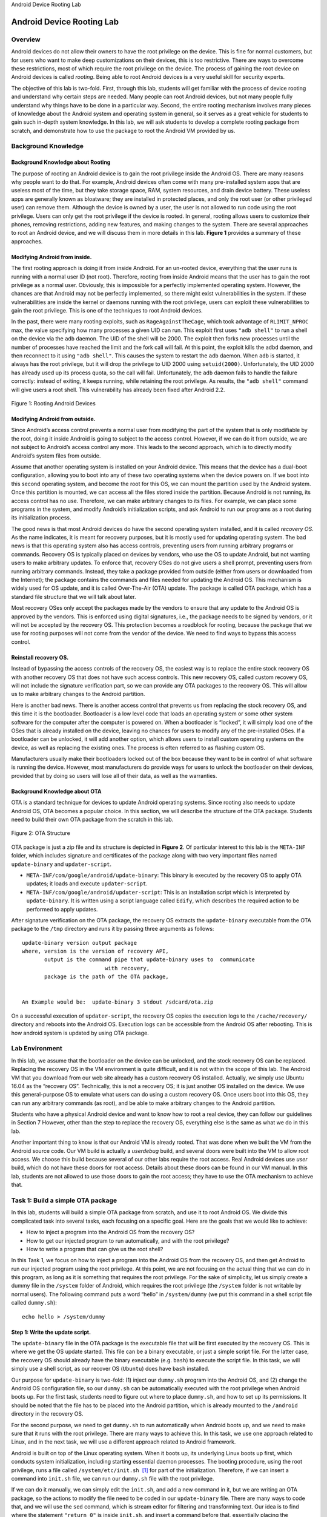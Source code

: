 .. container:: center

   Android Device Rooting Lab
   
**************************
Android Device Rooting Lab
**************************

Overview
========

Android devices do not allow their owners to have the root privilege on
the device. This is fine for normal customers, but for users who want to
make deep customizations on their devices, this is too restrictive.
There are ways to overcome these restrictions, most of which require the
root privilege on the device. The process of gaining the root device on
Android devices is called *rooting*. Being able to root Android devices
is a very useful skill for security experts.

The objective of this lab is two-fold. First, through this lab, students
will get familiar with the process of device rooting and understand why
certain steps are needed. Many people can root Android devices, but not
many people fully understand why things have to be done in a particular
way. Second, the entire rooting mechanism involves many pieces of
knowledge about the Android system and operating system in general, so
it serves as a great vehicle for students to gain such in-depth system
knowledge. In this lab, we will ask students to develop a complete
rooting package from scratch, and demonstrate how to use the package to
root the Android VM provided by us.

Background Knowledge
====================

Background Knowledge about Rooting
^^^^^^^^^^^^^^^^^^^^^^^^^^^^^^^^^^

The purpose of rooting an Android device is to gain the root privilege
inside the Android OS. There are many reasons why people want to do
that. For example, Android devices often come with many pre-installed
system apps that are useless most of the time, but they take storage
space, RAM, system resources, and drain device battery. These useless
apps are generally known as bloatware; they are installed in protected
places, and only the root user (or other privileged user) can remove
them. Although the device is owned by a user, the user is not allowed to
run code using the root privilege. Users can only get the root privilege
if the device is rooted. In general, rooting allows users to customize
their phones, removing restrictions, adding new features, and making
changes to the system. There are several approaches to root an Android
device, and we will discuss them in more details in this lab.
**Figure 1** provides a summary of these
approaches.

Modifying Android from inside.
^^^^^^^^^^^^^^^^^^^^^^^^^^^^^^

The first rooting approach is doing it from inside Android. For an
un-rooted device, everything that the user runs is running with a normal
user ID (not root). Therefore, rooting from inside Android means that
the user has to gain the root privilege as a normal user. Obviously,
this is impossible for a perfectly implemented operating system.
However, the chances are that Android may not be perfectly implemented,
so there might exist vulnerabilities in the system. If these
vulnerabilities are inside the kernel or daemons running with the root
privilege, users can exploit these vulnerabilities to gain the root
privilege. This is one of the techniques to root Android devices.

In the past, there were many rooting exploits, such as
``RageAgainstTheCage``, which took advantage of ``RLIMIT_NPROC`` max,
the value specifying how many processes a given UID can run. This
exploit first uses ``"adb shell"`` to run a shell on the device via the
``adb`` daemon. The UID of the shell will be 2000. The exploit then
forks new processes until the number of processes have reached the limit
and the fork call will fail. At this point, the exploit kills the
``adbd`` daemon, and then reconnect to it using ``"adb shell"``. This
causes the system to restart the ``adb`` daemon. When ``adb`` is
started, it always has the root privilege, but it will drop the
privilege to UID 2000 using ``setuid(2000)``. Unfortunately, the UID
2000 has already used up its process quota, so the call will fail.
Unfortunately, the ``adb`` daemon fails to handle the failure correctly:
instead of exiting, it keeps running, while retaining the root
privilege. As results, the ``"adb shell"`` command will give users a
root shell. This vulnerability has already been fixed after Android 2.2.

.. figure:: media/rooting/AndroidRooting.jpg
   :alt: Rooting Android Devices
   :figclass: align-center

   Figure 1: Rooting Android Devices

Modifying Android from outside.
^^^^^^^^^^^^^^^^^^^^^^^^^^^^^^^

Since Android’s access control prevents a normal user from modifying the
part of the system that is only modifiable by the root, doing it inside
Android is going to subject to the access control. However, if we can do
it from outside, we are not subject to Android’s access control any
more. This leads to the second approach, which is to directly modify
Android’s system files from outside.

Assume that another operating system is installed on your Android
device. This means that the device has a dual-boot configuration,
allowing you to boot into any of these two operating systems when the
device powers on. If we boot into this second operating system, and
become the root for this OS, we can mount the partition used by the
Android system. Once this partition is mounted, we can access all the
files stored inside the partition. Because Android is not running, its
access control has no use. Therefore, we can make arbitrary changes to
its files. For example, we can place some programs in the system, and
modify Android’s initialization scripts, and ask Android to run our
programs as a root during its initialization process.

The good news is that most Android devices do have the second operating
system installed, and it is called *recovery OS*. As the name indicates,
it is meant for recovery purposes, but it is mostly used for updating
operating system. The bad news is that this operating system also has
access controls, preventing users from running arbitrary programs or
commands. Recovery OS is typically placed on devices by vendors, who use
the OS to update Android, but not wanting users to make arbitrary
updates. To enforce that, recovery OSes do not give users a shell
prompt, preventing users from running arbitrary commands. Instead, they
take a package provided from outside (either from users or downloaded
from the Internet); the package contains the commands and files needed
for updating the Android OS. This mechanism is widely used for OS
update, and it is called Over-The-Air (OTA) update. The package is
called OTA package, which has a standard file structure that we will
talk about later.

Most recovery OSes only accept the packages made by the vendors to
ensure that any update to the Android OS is approved by the vendors.
This is enforced using digital signatures, i.e., the package needs to be
signed by vendors, or it will not be accepted by the recovery OS. This
protection becomes a roadblock for rooting, because the package that we
use for rooting purposes will not come from the vendor of the device. We
need to find ways to bypass this access control.

Reinstall recovery OS.
^^^^^^^^^^^^^^^^^^^^^^

Instead of bypassing the access controls of the recovery OS, the easiest
way is to replace the entire stock recovery OS with another recovery OS
that does not have such access controls. This new recovery OS, called
custom recovery OS, will not include the signature verification part, so
we can provide any OTA packages to the recovery OS. This will allow us
to make arbitrary changes to the Android partition.

Here is another bad news. There is another access control that prevents
us from replacing the stock recovery OS, and this time it is the
bootloader. Bootloader is a low level code that loads an operating
system or some other system software for the computer after the computer
is powered on. When a bootloader is “locked”, it will simply load one of
the OSes that is already installed on the device, leaving no chances for
users to modify any of the pre-installed OSes. If a bootloader can be
unlocked, it will add another option, which allows users to install
custom operating systems on the device, as well as replacing the
existing ones. The process is often referred to as flashing custom OS.

Manufacturers usually make their bootloaders locked out of the box
because they want to be in control of what software is running the
device. However, most manufacturers do provide ways for users to unlock
the bootloader on their devices, provided that by doing so users will
lose all of their data, as well as the warranties.

Background Knowledge about OTA
^^^^^^^^^^^^^^^^^^^^^^^^^^^^^^

OTA is a standard technique for devices to update Android operating
systems. Since rooting also needs to update Android OS, OTA becomes a
popular choice. In this section, we will describe the structure of the
OTA package. Students need to build their own OTA package from the
scratch in this lab.

.. figure:: media/rooting/Real_OTA.jpg
   :alt: OTA Structure
   :figclass: align-center

   Figure 2: OTA Structure

OTA package is just a zip file and its structure is depicted in
**Figure 2**. Of particular interest to this lab
is the ``META-INF`` folder, which includes signature and certificates of
the package along with two very important files named ``update-binary``
and ``updater-script``.

-  ``META-INF/com/google/android/update-binary``: This binary is
   executed by the recovery OS to apply OTA updates; it loads and
   execute ``updater-script``.

-  ``META-INF/com/google/android/updater-script``: This is an
   installation script which is interpreted by ``update-binary``. It is
   written using a script language called ``Edify``, which describes the
   required action to be performed to apply updates.

After signature verification on the OTA package, the recovery OS
extracts the ``update-binary`` executable from the OTA package to the
``/tmp`` directory and runs it by passing three arguments as follows:

::

   update-binary version output package
   where, version is the version of recovery API,
          output is the command pipe that update-binary uses to  communicate 
                             with recovery,
          package is the path of the OTA package,


   An Example would be:  update-binary 3 stdout /sdcard/ota.zip

On a successful execution of ``updater-script``, the recovery OS copies
the execution logs to the ``/cache/recovery/`` directory and reboots
into the Android OS. Execution logs can be accessible from the Android
OS after rebooting. This is how android system is updated by using OTA
package.

Lab Environment
===============

In this lab, we assume that the bootloader on the device can be
unlocked, and the stock recovery OS can be replaced. Replacing the
recovery OS in the VM environment is quite difficult, and it is not
within the scope of this lab. The Android VM that you download from our
web site already has a custom recovery OS installed. Actually, we simply
use Ubuntu 16.04 as the “recovery OS”. Technically, this is not a
recovery OS; it is just another OS installed on the device. We use this
general-purpose OS to emulate what users can do using a custom recovery
OS. Once users boot into this OS, they can run any arbitrary commands
(as root), and be able to make arbitrary changes to the Android
partition.

Students who have a physical Android device and want to know how to root
a real device, they can follow our guidelines in
Section 7 However, other than the step to
replace the recovery OS, everything else is the same as what we do in
this lab.

Another important thing to know is that our Android VM is already
rooted. That was done when we built the VM from the Android source code.
Our VM build is actually a *userdebug* build, and several doors were
built into the VM to allow root access. We choose this build because
several of our other labs require the root access. Real Android devices
use *user* build, which do not have these doors for root access. Details
about these doors can be found in our VM manual. In this lab, students
are not allowed to use those doors to gain the root access; they have to
use the OTA mechanism to achieve that.

Task 1: Build a simple OTA package
==================================

In this lab, students will build a simple OTA package from scratch, and
use it to root Android OS. We divide this complicated task into several
tasks, each focusing on a specific goal. Here are the goals that we
would like to achieve:

-  How to inject a program into the Android OS from the recovery OS?

-  How to get our injected program to run automatically, and with the
   root privilege?

-  How to write a program that can give us the root shell?

In this Task 1, we focus on how to inject a program into the Android OS
from the recovery OS, and then get Android to run our injected program
using the root privilege. At this point, we are not focusing on the
actual thing that we can do in this program, as long as it is something
that requires the root privilege. For the sake of simplicity, let us
simply create a dummy file in the ``/system`` folder of Android, which
requires the root privilege (the ``/system`` folder is not writable by
normal users). The following command puts a word “hello” in
``/system/dummy`` (we put this command in a shell script file called
``dummy.sh``):

::

   echo hello > /system/dummy

Step 1: Write the update script.
^^^^^^^^^^^^^^^^^^^^^^^^^^^^^^^^

The ``update-binary`` file in the OTA package is the executable file
that will be first executed by the recovery OS. This is where we get the
OS update started. This file can be a binary executable, or just a
simple script file. For the latter case, the recovery OS should already
have the binary executable (e.g. ``bash``) to execute the script file.
In this task, we will simply use a shell script, as our recover OS
(``Ubuntu``) does have ``bash`` installed.

Our purpose for ``update-binary`` is two-fold: (1) inject our
``dummy.sh`` program into the Android OS, and (2) change the Android OS
configuration file, so our ``dummy.sh`` can be automatically executed
with the root privilege when Android boots up. For the first task,
students need to figure out where to place ``dummy.sh``, and how to set
up its permissions. It should be noted that the file has to be placed
into the Android partition, which is already mounted to the ``/android``
directory in the recovery OS.

For the second purpose, we need to get ``dummy.sh`` to run automatically
when Android boots up, and we need to make sure that it runs with the
root privilege. There are many ways to achieve this. In this task, we
use one approach related to Linux, and in the next task, we will use a
different approach related to Android framework.

Android is built on top of the Linux operating system. When it boots up,
its underlying Linux boots up first, which conducts system
initialization, including starting essential daemon processes. The
booting procedure, using the root privilege, runs a file called
``/system/etc/init.sh``  [1]_ for part of the initialization. Therefore,
if we can insert a command into ``init.sh`` file, we can run our
``dummy.sh`` file with the root privilege.

If we can do it manually, we can simply edit the ``init.sh``, and add a
new command in it, but we are writing an OTA package, so the actions to
modify the file need to be coded in our ``update-binary`` file. There
are many ways to code that, and we will use the ``sed`` command, which
is stream editor for filtering and transforming text. Our idea is to
find where the statement ``"return 0"`` is inside ``init.sh``, and
insert a command before that, essentially placing the command before the
program in ``init.sh`` finishes.

::

   sed -i "/return 0/i /system/xbin/dummy.sh" /android/system/etc/init.sh

   Explanation: 
     -  "-i": edit files in place.
     -  "/return 0/": match the line that has the content "return 0".
     -  "i": insert before the matching line.
     -  "/system/xbin/dummy.sh": the content to be inserted. We need to copy
           the dummy.sh file to the corresponding folder first.
     -  "/android/system/etc/init.sh": the target file modified by "sed".

Step 2: Build the OTA Package.
^^^^^^^^^^^^^^^^^^^^^^^^^^^^^^

Constructing an OTA package is quite straightforward. All we need to do
is to put our files in their corresponding folders according to
**Figure 2**. We need to maintain the same
structure as what is shown in the figure, but you do not need to create
all the files that are not needed for our task (such as signature and
optional files). You can put the ``dummy.sh`` file in any place of your
OTA package, as long as the location matches with your command in the
``update-binary``. After creating the file structure, we can use the
``zip`` command to create a zip file:

::

   zip -r my_ota.zip ./

You should include the file structure of your OTA package in your
report. You can run the ``"unzip -l"`` command to do that.

Step 3: Run the OTA Package
^^^^^^^^^^^^^^^^^^^^^^^^^^^

After building the OTA package, we can provide it to the recovery OS,
which will run it automatically. However, that is how it works with a
real recovery OS. In our lab environment, we are using ``Ubuntu`` as our
recovery OS, but it does not have the needed recovery functionality.
Therefore, we have to emulate the recovery functionality. This means, we
have to manually unpack the OTA package (using the ``unzip`` command),
go to the folder ``META-INF/com/google/android`` folder to find the
``update-binary`` file, and run it. If you have written everything
correctly, your Android is now updated. Now, boot up your Android OS,
and see whether the dummy file is created inside ``/system``. In your
report, you should include screenshots to provide evidences.

Task 2: Inject code via ``app_process``
=======================================

In the previous task, we modify the ``init.sh`` file to get our injected
program to run automatically, and with the root privilege. This
initialization script file is used by the underlying Linux operating
system. Once the Linux part is initialized, Android OS will bootstrap
its runtime that is built on top of Linux. We would like to execute our
injected program during this bootstrapping process. The objective of
this task is not only to find a different way to do what we have done in
the previous task, but also to learn how Android gets bootstrapped.

Before conducting this task, please read the guideline in
Section 7.1 about the Android booting
sequence. From the guideline, we can see that when the Android runtime
bootstraps, it always run a program called ``app_process``, using the
root privilege. This starts the ``Zygote`` daemon, whose mission is to
launch applications. This means that ``Zygote`` is the parent of all app
processes. Our goal is to modify ``app_process``, so in addition to
launch the ``Zygote`` daemon, it also runs something of our choice.
Similar to the previous task, we want to put a dummy file (``dummy2``)
in the ``/system`` folder to demonstrate that we can run our program
with the root privilege.

The following sample code is a wrapper for the original ``app_process``.
We will rename the original ``app_process`` binary to
``app_process_original``, and call our wrapper program ``app_process``.
In our wrapper, we first write something to the dummy file, and then
invoke the original ``app_process`` program.

.. code-block:: c

   #include <stdio.h>  
   #include <stdlib.h> 
   #include <unistd.h> 

   extern char** environ;

   int main(int argc, char** argv) {
       //Write the dummy file
       FILE* f = fopen("/system/dummy2", "w");
       if (f == NULL) {
           printf("Permission Denied.\n");
           exit(EXIT_FAILURE);
       }
       fclose(f);
       
       //Launch the original binary
       char* cmd = "/system/bin/app_process_original";
       execve(cmd, argv, environ);
       
       //execve() returns only if it fails
       return EXIT_FAILURE;
   }

It should be noted that when launching the original ``app_process``
binary using ``execve()``, we should pass all the original arguments
(the ``argv`` array) and environment variables (``environ``) to it.

Step 1. Compile the code.
^^^^^^^^^^^^^^^^^^^^^^^^^

We need to compile the above code in our ``SEEDUbuntu`` VM, not inside
the recovery OS or Android OS, as neither of them has the native code
development environment installed; we have installed the Native
Development Kit (NDK) in our SEEDUbuntu VM. NDK is a set of tools that
allow us to compile C and C++ code for Android OS. This type of code,
called native code, can either be a stand-alone native program, or
invoked by Java code in Android apps via JNI (Java Native Interface).
Our wrapper ``app_process`` program is a standalone native program,
which needs to be compiled using NDK. For more detailed instructions
about NDK, please refer to the instructional manual linked in the web
page.

To use NDK, we need to create two files, ``Application.mk`` and
``Android.mk``, and place them in the same folder as your source code.
The contents of these two files are described in the following:

::

   The Application.mk file

   APP_ABI := x86
   APP_PLATFORM := android-21
   APP_STL := stlport_static
   APP_BUILD_SCRIPT := Android.mk

::

   The Android.mk file

   LOCAL_PATH := $(call my-dir)
   include $(CLEAR_VARS)
   LOCAL_MODULE := <compiled binary name>
   LOCAL_SRC_FILES := <all source files>
   include $(BUILD_EXECUTABLE)

We run the following commands inside the source folder to compile our
code. If the compilation succeeds, we can find the binary file in the
``./libs/x86`` folder.

::

   export NDK_PROJECT_PATH=.
   ndk-build NDK_APPLICATION_MK=./Application.mk

Step 2. Write the update script and build OTA package.
^^^^^^^^^^^^^^^^^^^^^^^^^^^^^^^^^^^^^^^^^^^^^^^^^^^^^^

Just like the previous task, we need to write ``update-binary`` to tell
the recovery OS what to do. Students need to write the shell script code
in this task. Here are some guidelines:

-  We need to copy our compiled binary code to the corresponding
   location inside Android.

-  We need to rename the original ``app_process`` binary to something
   else, and then use our code as ``app_process``. The actual name of
   ``app_process`` can be either ``app_process32`` or ``app_process64``,
   depending on the architecture of the device. Our Android VM is a
   64-bit device, so the name should be ``app_process64``.

Students should then repeat Steps 2 and 3 of the previous task, and
describe their observations and explanation.

Task 3: Implement ``SimpleSU`` for Getting Root Shell
=====================================================

Now we know how to inject our code into the Android system and gain the
root privilege, but we have not completely achieved our ultimate goal
yet. An important reason for users to root their Android devices is to
execute any command of their choice using the root privilege. When
building the OTA package, the commands are already decided; if users
want to run other commands after the programs in the OTA package is
executed, they will not be able to do that, unless they can get a shell
that runs with the root privilege. Such a shell is called *root shell*.

We can launch the root shell using the methods from the previous tasks,
but that is problematic: shell programs are interactive, meaning they
will not terminate unless users type an exit command; this will stop the
system booting process, so the OS will never be able to complete its
booting sequence. The interesting question is how to run something
non-interactive during the booting process that enables us to get an
interactive root shell later on.

If we were on a typical Linux system, we can easily solve the above
problem by using the ``chmod`` command to turn on the Set-UID bit of any
shell program (e.g. ``bash``) that is owned by the root. Later on, when
any user runs this shell program, the shell will run with the owner’s
(i.e. root) privilege. Unfortunately, for security reasons, Android has
removed the Set-UID mechanism from its underlying Linux OS since version
4.3 (API Level 18). The official document of security updates on Android
4.3 says the following:“No setuid/setgid programs. Added support for
filesystem capabilities to Android system files and removed all
setuid/setguid programs. This reduces root attack surface and the
likelihood of potential security vulnerabilities.”

Another approach is to start a root daemon during the booting process,
and then use this daemon to help users get a root shell. This is the
approach used by some of the popular rooting OTA packages, such as
``SuperSU`` developed by Chainfire. In this task, students will write
such a daemon and use it to understand how it helps users to get a root
shell. The main idea of this approach is quite simple. When users want
to get a root shell, they run a client program, which sends a request to
the root daemon. Upon receiving the request, the daemon starts a shell
process, and “give” it to the client, i.e., allowing users to control
the shell process. The tricky part is how to let the user control the
shell process that is created by the daemon.

For users to control the daemon-generated shell process, they need to be
able to control the standard input and output devices of the shell
process. Unfortunately, when the shell process is created, it inherits
its standard input and output devices from its parent process, which is
owned by root, so they are not controllable by the user’s client
program. We can find a way to let the client program control these
devices, or we can do it in a different way by giving the client
program’s input and output devices to the shell process, so they also
become the input/output devices for the shell process. This way, the
user has a complete control of the shell process: whatever the user
types in the input device of the client program will also be fed into
the shell process; whatever the shell process prints to its output
device will be showing to client program.

Writing the code to implement the above idea is not easy, as we need to
have two essential pieces of knowledge: (1) how to send the standard
input/output devices (file descriptors) to another process, and (2) once
a process receives the file descriptors, how it can use them as its
input/output devices. We provide some background knowledge regarding
these.

File descriptors.
^^^^^^^^^^^^^^^^^

Each process in Linux systems typically has three associated I/O
devices: standard input device (``STDIN``), standard output device
(``STDOUT``), and standard error device (``STDERR``). These devices are
where the process gets its user input and prints out results and error
messages. Processes access these devices through the standard POSIX
application programming interface that uses file descriptors. Basically,
I/O devices are treated just like they are files. The file descriptors
for ``STDIN``, ``STDOUT``, and ``STDERR`` are 0, 1, and 2, respectively.
In this task, we need to pass file descriptors from one process to
another.

File descriptors can be passed to another process either via inheritance
or explicit sending. When a parent creates a child process using
``fork()``, all the parent’s file descriptors are automatically
inherited by the child process. Beyond this stage, if the parent wants
to share a new file descriptor with its children, or if two unrelated
processes want to share the same file descriptor, they have to
explicitly send the file descriptor, which can be achieved using the
Unix Domain Socket. In our code, our client program sends its file
descriptors to the root shell process created by the daemon.

File descriptors can be redirected. The system call
``dup2(int dest, int src)`` can redirect the ``src`` file descriptor to
the ``dest`` one, so the file descriptor entry at index ``src`` actually
points to the entry at ``dest``. Therefore, whenever the process uses
the ``src`` file descriptor, it actually uses the entry stored in the
``dest`` entry. For example, assume that we open a file, and get a file
descriptor 5. If we call ``dup2(5, 1)``, we basically let the file
descriptor 1 points to 5, causing anything printed out by ``printf()``
to be saved to the file that was just opened. This is because
``printf()`` by default prints out everything to the standard output
device, which is represented by the file descriptor 1.


.. figure:: media/rooting/file_descriptor.jpg
   :alt: File Descriptor Tables
   :figclass: align-center

   Figure 3: File Descriptor Tables

**Figure 3** shows the file descriptor tables of
two processes. The table of Process 0 is quite simple. It has three
standard I/O FDs (indices 0, 1, 2), a file descriptor (index 3) for an
opened file, and another file descriptor (index 4) for a socket. Table 1
is a little bit more complicated. It opened a device named
``/dev/null``, and received a file descriptor from Table 0, and store
the descriptor at index 4. Moreover, Process 1’s standard output and
error are redirected to ``/dev/null``, while its standard input is
redirected to the one (index 4) received from Process 0. The consequence
of such redirections is that Process 1 will take exactly the same input
as Process 0, but all outputs are abandoned (``/dev/null`` is a standard
device that functions like a black hole: nothing written to it gets
out).

Creating new process.
^^^^^^^^^^^^^^^^^^^^^

In Unix systems, we use the ``fork()`` system call to create a new
process. The ``fork()`` call returns an integer: for the child process,
the return value is 0, while for the parent process, the return value is
the actual process id (which is non-zero) of the newly created child
process. The child process inherits the parent’s data and execution
status, as well as the file descriptors. A sample code is provided in
the following:

::

   pid_t pid = fork();
   if (pid == 0) {
       // This branch will only be executed by the child process.
       // Child process code is placed here ...
   }
   else {
       // This branch will only be executed by the parent process.
       // Parent process code is placed here ...
   }


.. figure:: media/rooting/dispatch_control_of_process.jpg
   :alt: alternate text
   :figclass: align-center

   Figure 4: How one process (Client) gains the control of the input/output devices of another process

Passing the File Descriptors.
^^^^^^^^^^^^^^^^^^^^^^^^^^^^^

**Figure 4** shows how to use the
three standard I/O file descriptors to help the client gain the full
control of the root shell created by the server. Initially, as shown in
**Figure 4** (a), the client and
server are running in different processes, while the client has a normal
privilege and the server has the root privilege. Each of them has its
own standard I/O FDs 0, 1, 2. In the figure, the client FDs are denoted
as ``C_IN``, ``C_OUT``, and ``C_ERR``, and the server’s FDs are denoted
as ``S_IN``, ``S_OUT``, and ``S_ERR``. In
**Figure 4** (b), we depict how the
client and the server work together to help the client get the root
privilege.

#. The client connects to the server using the Unix Domain Socket.

#. Upon receiving the request, the server forks a child process and runs
   a root shell. The child process inherits all the standard I/O FDs
   from the parent.

#. The client sends its FDs 0, 1, and 2 to the server’s child process
   using the Unix Domain Socket. These FDs will be saved in the table
   indices 4, 5, and 6, respectively.

#. The child process redirects its FDs 0, 1, 2 to the FDs received from
   the client, resulting in FDs 4, 5, and 6 being used the as the
   standard input, output, and error devices. Since these three devices
   are the same as those in the client, essentially, the client process
   and the server’s child process now share the same I/O devices
   (Figure `4 <#fig:rooting:dispatchingControl>`__\ (c)). Although the
   client process is still running with a normal user privilege, it has
   the full control of the server’s child process, which is running with
   the root privilege.

The Task
########

Due to the complexity of the client and server program, we provide all
the source code to students from our web site. Please compile the code
using NDK, and use the method described in the previous task to build an
OTA package. Students need to demonstrate that they can successfully get
the root shell after they have rooted the Android OS using their OTA
package.

Moreover, they need to show that their client process and the shell
process do share the same standard input/output devices. In Unix-like
systems, file descriptors of a process can be found in the ``/proc``
virtual file system, inside the ``/proc/<PID>/fd/`` folder, where
``<PID>`` is the process id. We can use the ``ps`` command to find out
the id of a process.

After completing the task, students need to look at the source code, and
indicate where the following actions occur. Filename, function name, and
line number need to be provided in the answer.

-  Server launches the original ``app_process`` binary

-  Client sends its FDs

-  Server forks to a child process

-  Child process receives client’s FDs

-  Child process redirects its standard I/O FDs

-  Child process launches a root shell

.. _sec:rooting:guidelines:

Guidelines
==========


Android Booting Sequence and ``app_process``
^^^^^^^^^^^^^^^^^^^^^^^^^^^^^^^^^^^^^^^^^^^^


.. figure:: media/rooting/full_booting_process.jpg
   :alt: Detailed Booting Process
   :figclass: align-center

   Figure 5: Detailed Booting Process

**Figure 5** shows a detailed booting
process. In the figure, we assume that the bootloader choses to boot the
Android OS, not the recovery OS.

Phase I: The Kernel.
^^^^^^^^^^^^^^^^^^^^

After the bootloader switches the control to Android system, Android
kernel will be loaded and starts initializing the system. Android kernel
is in fact a Linux kernel, which handles some essential parts of the
system, such as interruptions, memory protections, scheduling etc. Some
Android-specific functionalities are added to the kernel, including
logcat logger and wakelocks.

Phase II: The ``Init`` Process.
^^^^^^^^^^^^^^^^^^^^^^^^^^^^^^^

After the kernel is loaded, ``Init`` is created as the first user-space
process. It is the starting point for all other processes, and it is
running under the root privilege. ``Init`` initializes the virtual file
system, detects hardware, then executes script file ``init.rc`` to
configure the system. The script ``init.rc`` itself mainly focuses on
mounting files inside virtual file system and initializes system
daemons. However, it imports some other ``rc`` script files for various
purposes, such as setting up environment variables, executing
architecture specific commands, and launching ``zygote``. Here are the
files imported to ``init.rc``:

-  ``init.environ.rc``: Environment variables are set by
   ``init.environ.rc``, which provides some important path-related
   environment variables. These paths are very important for launching
   further processes because many of them will try to access these paths
   using the corresponding environment variable names. In one of the lab
   tasks, we need to pass environment variables to the child process;
   now we see why that is needed.

-  ``init.${ro.hardware}.rc``: Some commands or codes are architecture
   specific. The variable ``${ro.hardware}`` is inherited from the
   ``Init`` process and passed to the ``init.rc`` script. On our
   Android-x86 VM, it will be “android_x86” and the script file
   ``init.android_x86.rc`` file will be invoked. Inside this file,
   ``init.sh`` is called. This ``init.sh`` file is the one used in In
   Task 1, where we inject the invocation of our code.

-  ``init.${ro.zygote}.rc``: This file starts a very important daemon
   called ``Zygote``. The variable ``${ro.zygote}`` is inherited from
   the ``Init`` binary. It can be ``zygote32`` or ``zygote64``, for
   32-bit and 64-bit architecture, respectively; it can also be
   ``zygote32_64`` or ``zygote64_32`` for hybrid modes
   (mainMode_secondaryMode). In our Android-x86 VM, it is
   ``init.zygote32.rc``.

All these ``rc`` script files are stored in an image file, named
``ramdisk.img`` on our Android-x86 VM; on real devices, these script
files are inside ``boot.img``, which contains ``ramdisk.img`` and the
kernel. The ``ramdisk.img`` file will be extracted into the memory while
booting up. Making modifications directly on an image file is not very
easy. That is the main reason why we only change the ``init.sh`` file in
our first task, because the ``init.sh`` file is inside the ``/system``
folder, not inside those image files.

Phase III: The ``Zygote`` Process.
^^^^^^^^^^^^^^^^^^^^^^^^^^^^^^^^^^

In the ``init.${ro.zygote}.rc`` file, a special daemon is launched by
the ``Init`` process via the
``"service zygote /system/bin/app_process ..."`` command (options are
omitted). The command starts a daemon called ``zygote``, which executes
the ``app_process`` binary. Zygote is the starting point of the Android
runtime. It starts the runtime environment of Dalvik or ART, which are
virtual machines that run Java programs. In Android, system servers and
most applications are written in Java, so ``Zygote`` is an essential
daemon, and it runs with the root privilege.

That makes ``app_process`` another place to insert our rooting code. The
``app_process`` file is not a real binary file; it is a symbolic link,
pointing to either ``app_process32`` or ``app_process64``, depending on
the architecture of the system. Therefore, we just need to change the
symbolic link, and let it point to our code. In our code, we will have
two processes, one running our rooting code, and the other running the
original ``app_process`` code. This approach is commonly used by many
existing rooting OTA packages.

How to unlock the boot loader on a real device
##############################################

As what is shown in **Figure 5**, when the
power button is pressed, the device firsts goes to a fixed location in
its ROM, and run instructions from there. These instructions will then
go to a pre-defined location on the disk or flash drive to load the
bootloader, and pass the control to it. Bootloader then loads the
operating system, and eventually gives the control to the loaded OS.

Most of the Android devices come with two operating systems, an Android
OS and a recovery OS. By default, the bootloader will choose the Android
OS to boot; however, if some special key combination is pressed during
the booting, the bootloader will boot the recover OS instead. On Nexus
devices, this is achieved by pressing the “Volume Down” and “Power”
buttons together.

Bootloader usually have another functionality that is often disabled by
default. This functionality allows users to replace (often called
*flash*) the OS images on any of the partitions, so users can install a
different recovery OS or Android OS. Most manufacturers do not want
users to make such kind of modifications to their devices, so before
shipping devices to customers, they disable the functionality, and hence
we say that “the bootloader is locked”. With a locked bootloader, any
attempt to flash the installed OS will be denied by the bootloader. The
following command tries to flash the recovery OS with a locked
bootloader; as we can see, we get an error message:

::

   # fastboot flash recovery CustomRecoveryOS.img
   sending 'recovery' (11600 KB) ...
   OKAY [ 0.483s]
   writing 'recovery' ...
   FAILED (remote: not supported in locked device)
   finished. total time: 0.585s

Some vendors choose to permanently lock the bootloader; in this case, it
will be very hard to flash the OSes on the devices. However, many
vendors choose not to do so, and instead, they provide instructions to
unlock the bootloader, so users who really want to flash their devices
can still do that. We will show how to unlock the bootloader. For the
demonstration purpose we are using a Nexus device. To unlock it, first
we need to load bootloader of the Nexus device by passing the
``"adb reboot bootloader"`` command or by interrupting the normal boot
process using the “volume down” and “power” button combination.
**Figure 6** (a) shows the bootloader screen
of a Nexus 5 device, which indicates that the bootloader is locked.

.. figure:: media/rooting/Bootloader.jpg
   :alt: Unlock Bootloader
   :figclass: align-center

   Figure 6: Unlock Bootloader

Bootloader of Nexus devices can be unlocked by using the
``"fastboot oem unlock"`` command. Be very careful while unlocking the
bootloader because it will void the manufacturer’s warranty and
completely wipe out personal data on the device. We advise you to backup
your personal data before unlocking the bootloader. You can also backup
your installed apps and app data by using the
``"adb backup -apk -all -f backup.ab"`` command, which creates a file
called ``backup.ab``. After unlocking the bootloader, you can restore
the data by running ``"adb restore backup.ab"``.
**Figure 6** (b) shows the confirmation
screen, and **Figure 6** (c) shows that the
bootloader is now unlocked.

How to replace the existing recovery OS on a real device
########################################################

.. figure:: media/rooting/RecoveryMode.jpg
   :alt: Custom Recovery OS
   :figclass: align-center

   Figure 7: Custom Recovery OS

On real devices, to remove the restrictions imposed by the stock
recovery OS, such as signature verification, we have to replace it with
a custom recovery OS that does not impose such restrictions. A number of
custom recovery OSes are available on the market. TWRP and ClockworkMod
are two of the best choices. We are going to use TWRP in our
description. To flash custom recovery we need to unlock the bootloader
of the device. We assume that you have already unlocked the bootloader.
We can boot the custom Recovery OS by using the
``"fastboot boot CustomRecoveryOS.img"`` command, or we can permanently
replace the device’s stock recovery OS with TWRP. The following command
flashing the custom recovery OS onto the recovery partition:

::

   # fastboot flash recovery CustomRecoveryOS.img
   sending 'recovery' (11600 KB) ...
   OKAY [ 0.483s]
   writing 'recovery' ...
   OKAY [ 0.948s]
   finished. total time: 1.435s

After that, we can boot into the recovery OS by pressing the “volume
down” and “power” button combination during the boot-up process.
**Figure 7** (a) shows how to boot into
the recovery OS, and **Figure 7** (b)
shows the user interface of the TWRP recovery OS. As you can see, it has
several useful features.

Submission and Demonstration
============================

You need to submit a detailed lab report to describe what you have done
and what you have observed, including screenshots and code snippets (if
needed). You also need to provide explanation to the observations that
are interesting or surprising. You are encouraged to pursue further
investigation, beyond what is required by the lab description.

.. [1]
   This is for Android-x86 build; for the ARM build, the file name is
   different.
